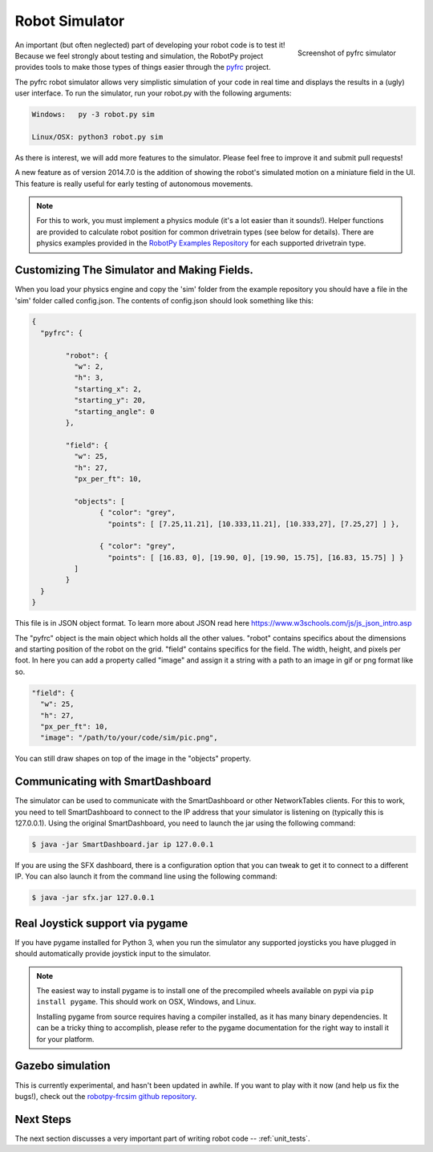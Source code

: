 
.. _simulator:

Robot Simulator
===============

.. figure:: sim-ss.png
   :align: right
   :width: 250px
   :alt: Screenshot of pyfrc simulator
   
   Screenshot of pyfrc simulator

An important (but often neglected) part of developing your robot code is to
test it! Because we feel strongly about testing and simulation, the RobotPy
project provides tools to make those types of things easier through the 
`pyfrc <https://github.com/robotpy/pyfrc>`_ project.

The pyfrc robot simulator allows very simplistic simulation of your code
in real time and displays the results in a (ugly) user interface. To run
the simulator, run your robot.py with the following arguments:

.. code-block:: sh

    Windows:   py -3 robot.py sim
    
    Linux/OSX: python3 robot.py sim

As there is interest, we will add more features to the simulator. Please feel
free to improve it and submit pull requests!

A new feature as of version 2014.7.0 is the addition of showing the robot's
simulated motion on a miniature field in the UI. This feature is really useful
for early testing of autonomous movements.

.. note:: For this to work, you must implement a physics module (it's a lot 
   easier than it sounds!). Helper functions are provided to calculate robot
   position for common drivetrain types (see below for details). There are
   physics examples provided in the `RobotPy Examples Repository <https://github.com/robotpy/examples>`_
   for each supported drivetrain type.

..  Adding custom tooltips to motors/sensors (doesn't work in 2015!)
	
	If you move the mouse over the motors/sensors in the simulator user interface,
	you will notice that tooltips are shown which show which type of object is
	using the slot. pyfrc will now read the 'label' attribute from each object,
	and if present it will display that as the tooltip instead. For example::
	
	    motor = wpilib.Jaguar(1)
	    motor.label = 'whatzit motor'
	
	This does not affect operation on the robot, as RobotPy will just ignore
	the extra attribute.

.. _smartdashboard:

Customizing The Simulator and Making Fields.
--------------------------------------------
When you load your physics engine and copy the 'sim' folder from the example
repository you should have a file in the 'sim' folder called config.json.
The contents of config.json should look something like this:

.. code-block:: js

	{
	  "pyfrc": {

		"robot": {
		  "w": 2,
		  "h": 3,
		  "starting_x": 2,
		  "starting_y": 20,
		  "starting_angle": 0
		},

		"field": {
		  "w": 25,
		  "h": 27,
		  "px_per_ft": 10,

		  "objects": [
			{ "color": "grey",
			  "points": [ [7.25,11.21], [10.333,11.21], [10.333,27], [7.25,27] ] },

			{ "color": "grey",
			  "points": [ [16.83, 0], [19.90, 0], [19.90, 15.75], [16.83, 15.75] ] }
		  ]
		}
	  }
	}

This file is in JSON object format. To learn more about JSON read here https://www.w3schools.com/js/js_json_intro.asp

The "pyfrc" object is the main object which holds all the other values.
"robot" contains specifics about the dimensions and starting position of the robot on the grid.
"field" contains specifics for the field. The width, height, and pixels per foot. In here you can add
a property called "image" and assign it a string with a path to an image in gif or png format like so.

.. code-block:: js

	"field": {
	  "w": 25,
	  "h": 27,
	  "px_per_ft": 10,
	  "image": "/path/to/your/code/sim/pic.png",

You can still draw shapes on top of the image in the "objects" property.


Communicating with SmartDashboard
---------------------------------

The simulator can be used to communicate with the SmartDashboard or
other NetworkTables clients. For this to work, you need to tell SmartDashboard
to connect to the IP address that your simulator is listening on (typically
this is 127.0.0.1). Using the original SmartDashboard, you need to launch the
jar using the following command:

.. code-block:: sh

  $ java -jar SmartDashboard.jar ip 127.0.0.1

If you are using the SFX dashboard, there is a configuration option that you 
can tweak to get it to connect to a different IP. You can also launch it from
the command line using the following command:

.. code-block:: sh

  $ java -jar sfx.jar 127.0.0.1

Real Joystick support via pygame
--------------------------------

If you have pygame installed for Python 3, when you run the simulator any
supported joysticks you have plugged in should automatically provide joystick
input to the simulator. 

.. note:: The easiest way to install pygame is to install one of the precompiled
          wheels available on pypi via ``pip install pygame``. This should work
	  on OSX, Windows, and Linux.
          
	  Installing pygame from source requires having a compiler installed,
	  as it has many binary dependencies. It can be a tricky thing to accomplish,
          please refer to the pygame documentation for the right way to install
          it for your platform.

.. versionadded:: 2015.3.6

Gazebo simulation
-----------------

This is currently experimental, and hasn't been updated in awhile. If you
want to play with it now (and help us fix the bugs!), check out the
`robotpy-frcsim github repository <https://github.com/robotpy/robotpy-frcsim>`_.

Next Steps
----------

The next section discusses a very important part of writing robot code -- :ref:`unit_tests`.
